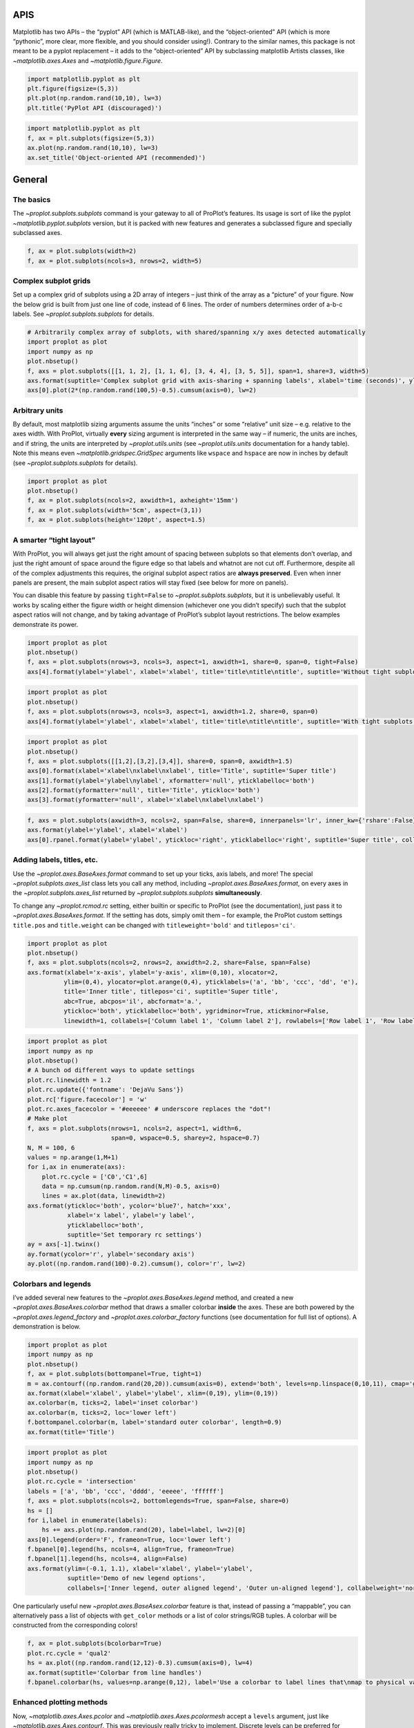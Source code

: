 
APIS
====

Matplotlib has two APIs – the “pyplot” API (which is MATLAB-like), and
the “object-oriented” API (which is more “pythonic”, more clear, more
flexible, and you should consider using!). Contrary to the similar
names, this package is not meant to be a pyplot replacement – it adds to
the “object-oriented” API by subclassing matplotlib Artists classes,
like `~matplotlib.axes.Axes` and `~matplotlib.figure.Figure`.

.. code:: ipython3

    import matplotlib.pyplot as plt
    plt.figure(figsize=(5,3))
    plt.plot(np.random.rand(10,10), lw=3)
    plt.title('PyPlot API (discouraged)')







.. image:: showcase/showcase_1_1.png
   :width: 450px
   :height: 270px


.. code:: ipython3

    import matplotlib.pyplot as plt
    f, ax = plt.subplots(figsize=(5,3))
    ax.plot(np.random.rand(10,10), lw=3)
    ax.set_title('Object-oriented API (recommended)')







.. image:: showcase/showcase_2_1.png
   :width: 450px
   :height: 270px


General
=======

The basics
----------

The `~proplot.subplots.subplots` command is your gateway to all of
ProPlot’s features. Its usage is sort of like the pyplot
`~matplotlib.pyplot.subplots` version, but it is packed with new
features and generates a subclassed figure and specially subclassed
axes.

.. code:: ipython3

    f, ax = plot.subplots(width=2)
    f, ax = plot.subplots(ncols=3, nrows=2, width=5)



.. image:: showcase/showcase_6_0.png
   :width: 180px
   :height: 174px



.. image:: showcase/showcase_6_1.png
   :width: 450px
   :height: 303px


Complex subplot grids
---------------------

Set up a complex grid of subplots using a 2D array of integers – just
think of the array as a “picture” of your figure. Now the below grid is
built from just one line of code, instead of 6 lines. The order of
numbers determines order of a-b-c labels. See
`~proplot.subplots.subplots` for details.

.. code:: ipython3

    # Arbitrarily complex array of subplots, with shared/spanning x/y axes detected automatically
    import proplot as plot
    import numpy as np
    plot.nbsetup()
    f, axs = plot.subplots([[1, 1, 2], [1, 1, 6], [3, 4, 4], [3, 5, 5]], span=1, share=3, width=5)
    axs.format(suptitle='Complex subplot grid with axis-sharing + spanning labels', xlabel='time (seconds)', ylabel='temperature (K)', abc=True)
    axs[0].plot(2*(np.random.rand(100,5)-0.5).cumsum(axis=0), lw=2)







.. image:: showcase/showcase_9_1.png
   :width: 450px
   :height: 543px


Arbitrary units
---------------

By default, most matplotlib sizing arguments assume the units “inches”
or some “relative” unit size – e.g. relative to the axes width. With
ProPlot, virtually **every** sizing argument is interpreted in the same way – if
numeric, the units are inches, and if string, the units are interpreted
by `~proplot.utils.units` (see `~proplot.utils.units` documentation
for a handy table). Note this means even
`~matplotlib.gridspec.GridSpec` arguments like ``wspace`` and
``hspace`` are now in inches by default (see
`~proplot.subplots.subplots` for details).

.. code:: ipython3

    import proplot as plot
    plot.nbsetup()
    f, ax = plot.subplots(ncols=2, axwidth=1, axheight='15mm')
    f, ax = plot.subplots(width='5cm', aspect=(3,1))
    f, ax = plot.subplots(height='120pt', aspect=1.5)



.. image:: showcase/showcase_11_0.png
   :width: 274px
   :height: 120px



.. image:: showcase/showcase_11_1.png
   :width: 177px
   :height: 85px



.. image:: showcase/showcase_11_2.png
   :width: 216px
   :height: 150px


A smarter “tight layout”
------------------------

With ProPlot, you will always get just the right amount of spacing
between subplots so that elements don’t overlap, and just the right
amount of space around the figure edge so that labels and whatnot are
not cut off. Furthermore, despite all of the complex adjustments this
requires, the original subplot aspect ratios are **always preserved**.
Even when inner panels are present, the main subplot aspect ratios will
stay fixed (see below for more on panels).

You can disable this feature by passing ``tight=False`` to
`~proplot.subplots.subplots`, but it is unbelievably useful. It works
by scaling either the figure width or height dimension (whichever one
you didn’t specify) such that the subplot aspect ratios will not change,
and by taking advantage of ProPlot’s subplot layout restrictions. The
below examples demonstrate its power.

.. code:: ipython3

    import proplot as plot
    plot.nbsetup()
    f, axs = plot.subplots(nrows=3, ncols=3, aspect=1, axwidth=1, share=0, span=0, tight=False)
    axs[4].format(ylabel='ylabel', xlabel='xlabel', title='title\ntitle\ntitle', suptitle='Without tight subplots')



.. image:: showcase/showcase_14_0.png
   :width: 382px
   :height: 373px


.. code:: ipython3

    import proplot as plot
    plot.nbsetup()
    f, axs = plot.subplots(nrows=3, ncols=3, aspect=1, axwidth=1.2, share=0, span=0)
    axs[4].format(ylabel='ylabel', xlabel='xlabel', title='title\ntitle\ntitle', suptitle='With tight subplots')



.. image:: showcase/showcase_15_0.png
   :width: 436px
   :height: 463px


.. code:: ipython3

    import proplot as plot
    plot.nbsetup()
    f, axs = plot.subplots([[1,2],[3,2],[3,4]], share=0, span=0, axwidth=1.5)
    axs[0].format(xlabel='xlabel\nxlabel\nxlabel', title='Title', suptitle='Super title')
    axs[1].format(ylabel='ylabel\nylabel', xformatter='null', yticklabelloc='both')
    axs[2].format(yformatter='null', title='Title', ytickloc='both')
    axs[3].format(yformatter='null', xlabel='xlabel\nxlabel\nxlabel')



.. image:: showcase/showcase_16_0.png
   :width: 364px
   :height: 557px


.. code:: ipython3

    f, axs = plot.subplots(axwidth=3, ncols=2, span=False, share=0, innerpanels='lr', inner_kw={'rshare':False}, innertight=False)
    axs.format(ylabel='ylabel', xlabel='xlabel')
    axs[0].rpanel.format(ylabel='ylabel', ytickloc='right', yticklabelloc='right', suptitle='Super title', collabels=['Column 1', 'Column 2'])



.. image:: showcase/showcase_17_0.png
   :width: 634px
   :height: 214px


Adding labels, titles, etc.
---------------------------

Use the `~proplot.axes.BaseAxes.format` command to set up your ticks,
axis labels, and more! The special `~proplot.subplots.axes_list` class
lets you call any method, including `~proplot.axes.BaseAxes.format`,
on every axes in the `~proplot.subplots.axes_list` returned by
`~proplot.subplots.subplots` **simultaneously**.

To change any `~proplot.rcmod.rc` setting, either builtin or specific
to ProPlot (see the documentation), just pass it to
`~proplot.axes.BaseAxes.format`. If the setting has dots, simply omit
them – for example, the ProPlot custom settings ``title.pos`` and
``title.weight`` can be changed with ``titleweight='bold'`` and
``titlepos='ci'``.

.. code:: ipython3

    import proplot as plot
    plot.nbsetup()
    f, axs = plot.subplots(ncols=2, nrows=2, axwidth=2.2, share=False, span=False)
    axs.format(xlabel='x-axis', ylabel='y-axis', xlim=(0,10), xlocator=2,
              ylim=(0,4), ylocator=plot.arange(0,4), yticklabels=('a', 'bb', 'ccc', 'dd', 'e'),
              title='Inner title', titlepos='ci', suptitle='Super title',
              abc=True, abcpos='il', abcformat='a.',
              ytickloc='both', yticklabelloc='both', ygridminor=True, xtickminor=False,
              linewidth=1, collabels=['Column label 1', 'Column label 2'], rowlabels=['Row label 1', 'Row label 2'])



.. image:: showcase/showcase_20_0.png
   :width: 490px
   :height: 397px


.. code:: ipython3

    import proplot as plot
    import numpy as np
    plot.nbsetup()
    # A bunch od different ways to update settings
    plot.rc.linewidth = 1.2
    plot.rc.update({'fontname': 'DejaVu Sans'})
    plot.rc['figure.facecolor'] = 'w'
    plot.rc.axes_facecolor = '#eeeeee' # underscore replaces the "dot"!
    # Make plot
    f, axs = plot.subplots(nrows=1, ncols=2, aspect=1, width=6,
                           span=0, wspace=0.5, sharey=2, hspace=0.7)
    N, M = 100, 6
    values = np.arange(1,M+1)
    for i,ax in enumerate(axs):
        plot.rc.cycle = ['C0','C1',6]
        data = np.cumsum(np.random.rand(N,M)-0.5, axis=0)
        lines = ax.plot(data, linewidth=2)
    axs.format(ytickloc='both', ycolor='blue7', hatch='xxx',
               xlabel='x label', ylabel='y label',
               yticklabelloc='both',
               suptitle='Set temporary rc settings')
    ay = axs[-1].twinx()
    ay.format(ycolor='r', ylabel='secondary axis')
    ay.plot((np.random.rand(100)-0.2).cumsum(), color='r', lw=2)







.. image:: showcase/showcase_21_1.png
   :width: 540px
   :height: 266px


Colorbars and legends
---------------------

I’ve added several new features to the `~proplot.axes.BaseAxes.legend`
method, and created a new `~proplot.axes.BaseAxes.colorbar` method
that draws a smaller colorbar **inside** the axes. These are both
powered by the `~proplot.axes.legend_factory` and
`~proplot.axes.colorbar_factory` functions (see documentation for full
list of options). A demonstration is below.

.. code:: ipython3

    import proplot as plot
    import numpy as np
    plot.nbsetup()
    f, ax = plot.subplots(bottompanel=True, tight=1)
    m = ax.contourf((np.random.rand(20,20)).cumsum(axis=0), extend='both', levels=np.linspace(0,10,11), cmap='glacial')
    ax.format(xlabel='xlabel', ylabel='ylabel', xlim=(0,19), ylim=(0,19))
    ax.colorbar(m, ticks=2, label='inset colorbar')
    ax.colorbar(m, ticks=2, loc='lower left')
    f.bottompanel.colorbar(m, label='standard outer colorbar', length=0.9)
    ax.format(title='Title')



.. image:: showcase/showcase_24_0.png
   :width: 256px
   :height: 317px


.. code:: ipython3

    import proplot as plot
    import numpy as np
    plot.nbsetup()
    plot.rc.cycle = 'intersection'
    labels = ['a', 'bb', 'ccc', 'dddd', 'eeeee', 'ffffff']
    f, axs = plot.subplots(ncols=2, bottomlegends=True, span=False, share=0)
    hs = []
    for i,label in enumerate(labels):
        hs += axs.plot(np.random.rand(20), label=label, lw=2)[0]
    axs[0].legend(order='F', frameon=True, loc='lower left')
    f.bpanel[0].legend(hs, ncols=4, align=True, frameon=True)
    f.bpanel[1].legend(hs, ncols=4, align=False)
    axs.format(ylim=(-0.1, 1.1), xlabel='xlabel', ylabel='ylabel',
               suptitle='Demo of new legend options',
               collabels=['Inner legend, outer aligned legend', 'Outer un-aligned legend'], collabelweight='normal')



.. image:: showcase/showcase_25_0.png
   :width: 454px
   :height: 294px


One particularly useful new `~proplot.axes.BaseAsex.colorbar` feature
is that, instead of passing a “mappable”, you can alternatively pass a
list of objects with ``get_color`` methods or a list of color
strings/RGB tuples. A colorbar will be constructed from the
corresponding colors!

.. code:: ipython3

    f, ax = plot.subplots(bcolorbar=True)
    plot.rc.cycle = 'qual2'
    hs = ax.plot((np.random.rand(12,12)-0.3).cumsum(axis=0), lw=4)
    ax.format(suptitle='Colorbar from line handles')
    f.bpanel.colorbar(hs, values=np.arange(0,12), label='Use a colorbar to label lines that\nmap to physical values!')







.. image:: showcase/showcase_27_1.png
   :width: 256px
   :height: 327px


Enhanced plotting methods
-------------------------

Now, `~matplotlib.axes.Axes.pcolor` and
`~matplotlib.axes.Axes.pcolormesh` accept a ``levels`` argument, just
like `~matplotlib.axes.Axes.contourf`. This was previously really
tricky to implement. Discrete levels can be preferred for scientific
visualization, because it is easier to map colors to particular numbers
with your eye.

.. code:: ipython3

    f, axs = plot.subplots(ncols=2, innercolorbars='b')
    data = 20*(np.random.rand(20,20) - 0.5).cumsum(axis=0).cumsum(axis=1)
    N, step = 100, 20
    ax = axs[0]
    m = ax.pcolormesh(data, levels=np.arange(-N,N,0.2), cmap='temperature', extend='both')
    ax.format(title='Pcolor without discernible levels', suptitle='Pcolor demo')
    ax.bpanel.colorbar(m, locator=step)
    ax = axs[1]
    m = ax.pcolormesh(data, levels=plot.arange(-N,N,step), cmap='temperature', extend='both')
    ax.format(title='Pcolor plot with levels')
    ax.bpanel.colorbar(m, locator=step)







.. image:: showcase/showcase_30_1.png
   :width: 454px
   :height: 293px


I’ve also added a ``cmap`` option to the `~matplotlib.axes.Axes.plot`
command – this lets you draw line collections that map individual
segments of the line to individual colors. This can be useful for
drawing “parametric” plots, where you want to indicate the time or some
other coordinate at each point on the line. See
`~proplot.axes.BaseAxes.cmapline` for details.

.. code:: ipython3

    import proplot as plot
    import numpy as np
    plot.nbsetup()
    f, axs = plot.subplots(bottompanel=True, axwidth=4, aspect=(2,1))
    m = axs.plot((np.random.rand(50)-0.5).cumsum(), np.random.rand(50), cmap='sunset', values=np.arange(50), lw=7, extend='both')
    axs.format(xlabel='xlabel', ylabel='ylabel', suptitle='Line with smooth color gradations')
    f.bottompanel.colorbar(m, label='parametric coordinate', locator=5)







.. image:: showcase/showcase_32_1.png
   :width: 436px
   :height: 313px


.. code:: ipython3

    import proplot as plot
    import numpy as np
    plot.nbsetup()
    # Make a pretty spiral
    N = 12
    values = np.arange(1, N+1)
    radii = np.linspace(1,0.2,N)
    angles = np.linspace(0,4*np.pi,N)
    # Figure
    f, axs = plot.subplots(innercolorbars='b', ncols=2, axwidth=2, bwidth=0.8, span=False)
    axs = axs[::-1]
    cmaps = [('navy', 'dark orange'), 'thermal']
    multipliers = [1.2, 1.4]
    for i,(ax,cmap) in enumerate(zip(axs,cmaps)):
        x = radii*np.cos(multipliers[i]*angles)
        y = radii*np.sin(multipliers[i]*angles)
        m = ax.plot(x, y, cmap=cmap, values=values+i*12,
                    linewidth=15, interp=1-i, cmap_kw={'left':i*0.05})
        ax.format(xlim=(-1,1), ylim=(-1,1), suptitle='Lines with smooth color gradations',
                  xlabel='cosine angle', ylabel='sine angle', title=f'Dataset #{i+1}')
        ax.bpanel.colorbar(m, locator=None, label=f'parametric coordinate')



.. image:: showcase/showcase_33_0.png
   :width: 454px
   :height: 309px


Inner panels, colorbars
-----------------------

It is common to need “panels” that represent averages across some axis
of the main subplot, or some secondary 1-dimensional dataset. This is
hard to do with matplotlib, but easy with ProPlot! You can specify
arbitrary combinations of inner panels for specific axes, and ProPlot
will always keep the subplots aligned. See
`~proplot.subplots.subplots` and
`~proplot.figure.Figure.panel_factory` for details.

.. code:: ipython3

    # Arbitrarily complex combinations are possible, and inner spaces still determined automatically
    f, axs = plot.subplots(axwidth=2, nrows=2, ncols=2,
                           inner={1:'t', 2:'l', 3:'b', 4:'r'}, inner_kw={'flush':False}, innerpad=0.001,
                           tight=1, innertight=1, share=0, span=0, wratios=[1,2])
    axs.format(title='Title', suptitle='This is a super title', collabels=['Column 1','Column 2'],
               titlepos='ci', xlabel='xlabel', ylabel='ylabel', abc=True, top=False)
    axs.format(ylocator=plot.arange(0.2,0.8,0.2), xlocator=plot.arange(0.2,0.8,0.2))



.. image:: showcase/showcase_36_0.png
   :width: 454px
   :height: 452px


If you want “colorbar” panels, the simplest option is to use the
``innercolorbars`` keyword instead of ``innerpanels``. This makes the
width of the panels more appropriate for filling with a colorbar. You
can modify these default spacings with a custom ``.proplotrc`` file (see
the `~proplot.rcmod` documentation).

If you want panels “flush” against the subplot, simply use the ``flush``
keyword args. If you want to disable “axis sharing” with the parent
subplot (i.e. you want to draw tick labels on the panel, and do not want
to inherit axis limits from the main subplot), use any of the ``share``
keyword args. Again, see `~proplot.subplots.subplots` and
`~proplot.figure.Figure.panel_factory` for details.

.. code:: ipython3

    import proplot as plot
    import numpy as np
    plot.nbsetup()
    f, axs = plot.subplots(axwidth=2, nrows=2, ncols=2, share=0, span=False, innerpad=0.1, innertight=True,
                           innerpanels='r', innercolorbars='b', inner_kw={'rshare':False, 'rflush':True})
    axs.format(xlabel='xlabel', ylabel='ylabel', suptitle='This is a super title')
    for i,ax in enumerate(axs):
        ax.format(title=f'Dataset {i+1}')
    data = (np.random.rand(20,20)-0.1).cumsum(axis=1)
    m = axs.contourf(data, cmap='glacial')[0]
    axs.rpanel.plot(data.mean(axis=1), np.arange(20), color='k')
    axs.rpanel.format(title='Mean')
    axs.bpanel.colorbar(m, label='cbar')







.. image:: showcase/showcase_38_1.png
   :width: 454px
   :height: 487px


Outer panels, colorbars
-----------------------

It is also common to need “global” colorbars or legends, meant to
reference multiple subplots at once. This is easy to do with ProPlot
too!

The “global” colorbars can extend across every row and column of the
subplot array, or across arbitrary contiguous rows and columns. The
associated axes instances are found on the `~proplot.figure.Figure`
instance under the names ``bottompanel``, ``leftpanel``, and
``rightpanel`` (you can also use the shorthand ``bpanel``, ``lpanel``,
and ``rpanel``). See `~proplot.subplots.subplots` for details.

.. code:: ipython3

    f, axs = plot.subplots(ncols=3, nrows=3, axwidth=1, bottompanels=[1,2,2], rightpanel=True)
    m = axs.pcolormesh(np.random.rand(20,20), cmap='grays', levels=np.linspace(0,1,11), extend='both')[0]
    axs.format(suptitle='Super title', abc=True, abcpos='ol', abcformat='a.', xlabel='xlabel', ylabel='ylabel')
    f.bpanel[0].colorbar(m, label='label', ticks=0.5)
    f.bpanel[1].colorbar(m, label='label', ticks=0.2)
    f.rpanel.colorbar(m, label='label', ticks=0.1, length=0.7)







.. image:: showcase/showcase_41_1.png
   :width: 460px
   :height: 496px


.. code:: ipython3

    import proplot as plot
    import numpy as np
    plot.nbsetup()
    f, axs = plot.subplots(ncols=4, axwidth=1.5, bottomcolorbars=[1,1,2,2], rightpanel=True, share=0, span=0, wspace=0.3)
    data = (np.random.rand(50,50)-0.1).cumsum(axis=0)
    m = axs[:2].contourf(data, cmap='grays', extend='both')
    cycle = plot.Cycle('grays', 5)
    hs = []
    for abc,color in zip('ABCDEF',cycle):
        hs += axs[2:].plot(np.random.rand(10), lw=3, color=color, label=f'line {abc}')[0]
    f.bottompanel[0].colorbar(m, length=0.8, label='label')
    f.bottompanel[1].legend(hs, ncols=5, align=True)
    f.rightpanel.legend(hs, ncols=1)
    axs.format(suptitle='Global colorbar and global legend', abc=True, abcpos='ol', abcformat='A',
              collabels=['2D dataset #1', '2D dataset #2', 'Line set #1', 'Line set #2'], collabelweight='normal')



.. image:: showcase/showcase_42_0.png
   :width: 775px
   :height: 261px


Helvetica as the default font
-----------------------------

Helvetica is the MATLAB default, but matplotlib does not come packaged
with it and defaults to a font called “DejaVu Sans”. ProPlot adds back
Helvetica and makes it the default.

In my opinion, Helvetica is much more professional-looking than the
DejaVu Sans. You can change the default font by modifying your
``.proplotrc`` (see the `~proplot.rcmod` documentation).

.. code:: ipython3

    import proplot as plot
    plot.nbsetup()
    plot.rc['small'] = plot.rc['large'] = 10
    plot.rc['fontname'] = 'Helvetica'
    f, axs = plot.subplots(ncols=4, nrows=3, share=False, span=False,
                           axwidth=2.0, aspect=0.85, wspace=0.5, hspace=0.5)
    # options = ['ultralight', 'light', 'normal', 'regular', 'book', 'medium', 'roman',
    #            'semibold', 'demibold', 'demi', 'bold', 'heavy', 'extra bold', 'black',
    #            'italic', 'oblique'] # remove redundancies below
    options = ['ultralight', 'light', 'normal', 'medium', 'demi', 'bold', 'extra bold', 'black']
    fonts = ['Helvetica', 'Helvetica Neue', 'DejaVu Sans', 'Bitstream Vera Sans', 'Verdana', 'Tahoma',
             'Arial', 'Geneva', 'Times New Roman', 'Palatino', 'Inconsolata', 'Myriad Pro'] #Comic Sans MS', 'Myriad Pro']
    for ax,font in zip(axs,fonts):
        plot.rc['fontname'] = font
        math  = r'$\alpha\beta + \gamma\delta \times \epsilon\zeta \cdot \eta\theta$'
        math += ('\n' + r'$\Sigma\kappa\lambda\mu\pi\rho\sigma\tau\psi\phi\omega$')
        ax.text(0.5, 0, math + '\n' + 'The quick brown fox\njumps over the lazy dog.\n0123456789\n!@#$%^&*()[]{};:,./?',
                weight='normal', ha='center', va='bottom')
        ax.format(xlabel='xlabel', ylabel='ylabel', suptitle='Table of font names')
        for i,option in enumerate(options):
            if option in ('italic', 'oblique'):
                kw = {'style':option, 'weight':'normal'} # otherwise defaults to *lightest* one!
            elif option in ('small-caps',):
                kw = {'variant':option}
            else:
                kw = {'weight':option}
            kw.update({'stretch':'normal'})
            ax.text(0.03, 0.97 - (i*1.2*(plot.rc['small']/72)/ax.height), f'{option}', ha='left', va='top', **kw)
            ax.text(0.97, 0.97 - (i*1.2*(plot.rc['small']/72)/ax.height), f'{font[:14].strip()}',   ha='right', va='top', **kw)



.. image:: showcase/showcase_45_0.png
   :width: 931px
   :height: 779px


Cartesian axes
==============

Limiting redundancy
-------------------

Matplotlib has an “axis sharing” feature – but all this can do is hold
the axis limits the same. ProPlot introduces **4 axis-sharing
“levels”**, as demonstrated below. It also introduces a new
**axis-spanning label** feature, as seen below. See
`~proplot.subplots.subplots` for details.

.. code:: ipython3

    import proplot as plot
    import numpy as np
    plot.nbsetup()
    N = 50
    M = 40
    colors = plot.colors('grays_r', M, x=(0.1, 0.8))
    for share in (0,1,2,3):
        f, axs = plot.subplots(ncols=4, aspect=1, wspace=0.5, axwidth=1.2, sharey=share, spanx=share//2)
        gen = lambda scale: scale*(np.random.rand(N,M)-0.5).cumsum(axis=0)[N//2:,:]
        for ax,scale,color in zip(axs,(1,3,7,0.2),('gray9','gray7','gray5','gray3')):
            array = gen(scale)
            for l in range(array.shape[1]):
                ax.plot(array[:,l], color=colors[l])
            ax.format(suptitle=f'Axis-sharing level: {share}, spanning labels {["off","on"][share//2]}', ylabel='y-label', xlabel='x-axis label')



.. image:: showcase/showcase_49_0.png
   :width: 643px
   :height: 166px



.. image:: showcase/showcase_49_1.png
   :width: 643px
   :height: 176px



.. image:: showcase/showcase_49_2.png
   :width: 643px
   :height: 175px



.. image:: showcase/showcase_49_3.png
   :width: 643px
   :height: 190px


.. code:: ipython3

    import proplot as plot
    import numpy as np
    plot.nbsetup()
    plot.rc.cycle = 'Set4'
    titles = ['With redundant labels', 'Without redundant labels']
    for mode in (0,1):
        f, axs = plot.subplots(nrows=4, ncols=4, share=3*mode, span=1*mode, axwidth=1)
        for ax in axs:
            ax.plot((np.random.rand(100,20)-0.4).cumsum(axis=0))
        axs.format(xlabel='x-label', ylabel='y-label', suptitle=titles[mode], abc=mode, abcpos='il')



.. image:: showcase/showcase_50_0.png
   :width: 490px
   :height: 491px



.. image:: showcase/showcase_50_1.png
   :width: 490px
   :height: 498px


Alternate unit axes
-------------------

The new `~proplot.axes.XYAxes.dualx` and
`~proplot.axes.XYAxes.dualy` functions let you easily produce
duplicate *x* and *y* axes meant to represent *alternate units* in the
same coordinate range.

.. code:: ipython3

    import proplot as plot
    plot.nbsetup()
    f, axs = plot.subplots(ncols=2, share=0, span=0, aspect=3)
    # These first 2 are for general users
    ax = axs[0]
    ax.format(yformatter='null', xlabel='wavenumber', xlocator=plot.arange(0.1,0.9,0.2), xlim=(0.1,1),
              suptitle='Dual axes feature')
    ax.dualx(xscale='inverse', xlabel='wavelength')
    ax = axs[1]
    ax.format(yformatter='null', xlabel='temperature (K)', title='', xlim=(200,300))
    ax.dualx(offset=-273.15, xscale='linear', xlabel='temperature (\N{DEGREE SIGN}C)')
    # These next 2 are for atmospheric scientists; note the assumed scale height is 7km
    f, axs = plot.subplots(ncols=2, share=0, span=0, aspect=0.5, axwidth=1.8)
    ax = axs[0]
    ax.format(xformatter='null', ylabel='pressure (hPa)', ylim=(1000,10))
    ax.dualy(yscale='height', ylabel='height (km)')
    ax = axs[1] # span
    ax.format(xformatter='null', ylabel='height (km)', ylim=(0,20), suptitle='Dual axes feature')
    ax.dualy(yscale='pressure', ylabel='pressure (hPa)')



.. image:: showcase/showcase_53_0.png
   :width: 454px
   :height: 158px



.. image:: showcase/showcase_53_1.png
   :width: 418px
   :height: 267px


Axis tick locations
-------------------

Specifying tick locations is much easier and much less verbose with
ProPlot. Pass a number to tick every ``N`` data values, look up a
builtin matplotlib `~matplotlib.ticker` or `~matplotlib.dates`
locator with a string key name, or pass a list of numbers to tick
specific locations. I recommend using ProPlot’s `~proplot.arange`
function to generate lists of ticks – it’s like numpy’s
`~numpy.arange`, but is **endpoint-inclusive**, which more often than
not is what you’ll want in this context.

See `~proplot.axes.XYAxes.smart_update` and
`~proplot.axistools.Locator` for details.

.. code:: ipython3

    import proplot as plot
    import numpy as np
    plot.nbsetup()
    f, axs = plot.subplots(nrows=7, axwidth=7, aspect=(8,1), share=0, span=0, hspace=0.3)
    axs[0].format(xlim=(0,200), xlocator=30)
    axs[1].format(xlim=(0,10), xlocator=[0, 1.5, 8.5, 10], xminorlocator=0.5)
    axs[2].plot(np.arange(10)-5, np.random.rand(10), alpha=0) # index locators require something plotted in the axes, will only label up bounds of data range
    axs[2].format(xlim=(0,6), xlocator='index',
                  xformatter=[r'$\alpha$', r'$\beta$', r'$\gamma$', r'$\delta$', r'$\epsilon$', r'$\zeta$', r'$\eta$']) # could also use ('index', [...]), but not sure why Indexformatter exists when we can just use FixedFormatter
    axs[3].format(xlim=(np.datetime64('2000-01-01'), np.datetime64('2001-01-02'))) # default date locator enabled if you plot datetime data or set datetime limits
    axs[4].format(xlim=(np.datetime64('2000-01-01'), np.datetime64('2001-01-01')),
                  xlocator='month', xminorlocator='weekday', xformatter='%B') # minor ticks every Monday, major every month
    axs[5].format(xlim=(np.datetime64('2000-01-01'), np.datetime64('2008-01-01')),
                  xlocator='year', xminorlocator='month', xformatter='%b %Y') # minor ticks every month
    axs[6].format(xlim=(np.datetime64('2000-01-01T00:00:00'), np.datetime64('2000-01-01T12:00:00')),
                  xlocator=('hour',range(0,24,2)), xminorlocator=('minute', range(0,60,10)), xformatter='T%H:%M:%S') # minor ticks every 10 minutes, major every 2
    axs.format(ylocator='null', suptitle='Declaring axis locators with ProPlot')



.. image:: showcase/showcase_56_0.png
   :width: 706px
   :height: 819px


Axis tick format
----------------

ProPlot also lets you easily change the axis formatter with
`~proplot.axes.BaseAxes.format` (keywords ``xformatter`` and
``yformatter``, or their aliases ``xticklabels`` and ``yticklabels``).
The builtin matplotlib formatters can be referenced by string name, and
several new formatters have been introduced – for example, you can now
easily label your axes as fractions or as geographic coordinates. You
can also just pass a list of strings or a ``%``-style format directive.

See `~proplot.axes.XYAxes.smart_update` and
`~proplot.axes.XYAxes.Formatter` for details.

.. code:: ipython3

    import proplot as plot
    import numpy as np
    plot.nbsetup()
    f, axs = plot.subplots(nrows=6, axwidth=5, aspect=(8,1), share=0, span=0, hspace=0.3)
    axs[0].format(xlim=(0,4*np.pi), xlocator=plot.arange(0, 4, 0.25)*np.pi, xformatter='pi')
    axs[1].format(xlim=(0,2*np.e), xlocator=plot.arange(0, 2, 0.5)*np.e, xticklabels='e')
    axs[2].format(xlim=(-90,90), xlocator=plot.arange(-90, 90, 30), xformatter='deglat')
    axs[3].format(xlim=(-1.01,1), xlocator=0.5, xticklabels=['a', 'b', 'c', 'd', 'e'])
    axs[4].format(xlim=(0, 0.001), xlocator=0.0001, xformatter='%.E')
    axs[5].format(xlim=(0,100), xtickminor=False, xlocator=20, xformatter='{x:.1f}')
    axs.format(ylocator='null', suptitle='Declaring axis formatters with ProPlot')



.. image:: showcase/showcase_59_0.png
   :width: 526px
   :height: 582px


ProPlot changes the default axis formatter (i.e. the class used to
convert float numbers to tick label strings). The new formatter trims
trailing zeros by default, and can be used to filter tick labels within
some data range, as demonstrated below. See
`~proplot.axistools.ScalarFormatter` for details.

.. code:: ipython3

    import proplot as plot
    plot.nbsetup()
    locator = [0, 0.25, 0.5, 0.75, 1]
    f, axs = plot.subplots(ncols=2, axwidth=2, share=0)
    axs[1].format(xlocator=locator, ylocator=locator, xtickrange=[0,0.5], yticklabelloc='both', title='ProPlot formatter', titleweight='bold')
    axs[0].format(xlocator=locator, ylocator=locator, yticklabelloc='both', xformatter='scalar', yformatter='scalar', title='Matplotlib formatter', titleweight='bold')



.. image:: showcase/showcase_61_0.png
   :width: 454px
   :height: 205px


New axis scales
---------------

ProPlot adds several handy axis “scales” that can make axis coordinates
non-linear, like the builtin ``'log'`` scale. The axis scale can be
changed with `~proplot.axes.BaseAxes.format`.

The ``'sine'`` scale scales the axis as the sine of the latitude – this
is useful for getting an area-weighted latitude coordinate. The
``'mercator'`` scale scales the axis as with latitude in the Mercator
projection. The ``'inverse'`` scale is perfect for labeling spectral
coordinates – for example, wavenumber on one axis, wavelength on the
opposite axis. The ``'inverse'`` scale is perfect for labeling spectral
coordinates – for example, wavenumber on one axis, wavelength on the
opposite axis.

See `~proplot.axes.XYAxes.smart_update` and
`~proplot.axistools.Scale` for details.

.. code:: ipython3

    import proplot as plot
    import numpy as np
    plot.nbsetup()
    plot.rc.update(color='gray7', hatch='xxxx')
    f, axs = plot.subplots(ncols=2, width=6, share=0, span=0, wspace=0.7, left=0.6)
    n = 30
    x = np.linspace(-180,180,n)
    y = np.linspace(-85,85,n) # note sine just truncated values not in [-90,90], but Mercator transformation can reflect them
    y2 = np.linspace(-85,85,n) # for pcolor
    for i,(ax,scale,color) in enumerate(zip(axs,['mercator','sine'],['sky','coral'])):
        ax = axs[i-1]
        ax.plot(x, y, '-', color=color, lw=4)
        data = np.random.rand(len(x), len(y2))
        ax.pcolormesh(x, y2, data, cmap='grays', cmap_kw={'right': 0.8}) # use 'right' to trim the colormap from 0-1 color range to 0-0.8 color range
        ax.format(xlabel='longitude', ylabel='latitude', title=scale.title() + '-latitude y-axis', yscale=scale,
                  ytickloc='left', suptitle='Projection coordinate y-axes',
                  xformatter='deglon', yformatter='deglat', grid=False,
                  xscale='linear', xlim=None, ylim=(-85,85))



.. image:: showcase/showcase_64_0.png
   :width: 540px
   :height: 282px


.. code:: ipython3

    # Plot the response function for an imaginary 5-day lowpass filter
    import proplot as plot
    import numpy as np
    plot.nbsetup()
    plot.rc['axes.ymargin'] = 0
    cutoff = 0.3
    x = np.linspace(0.01,0.5,1000) # in wavenumber days
    response = (np.tanh(-((x - cutoff)/0.03)) + 1)/2 # imgarinary response function
    f, ax = plot.subplots(aspect=(3,1), width=6)#, tight=False, top=2)
    ax.fill_between(x, 0, response, hatch='xxx', facecolor='none', edgecolor='gray8', lw=1, clip_on=True)
    ax.axvline(cutoff, lw=2, ls='-', color='red')
    ax.fill_between([0.27, 0.33], 0, 1, color='red', alpha=0.3)
    ax.format(xlabel='wavenumber (days$^{-1}$)', ylabel='response', grid=False)
    axy = ax.twiny()
    axy.format(xlim=(1/max(x), 1/min(x)), xlocator=np.array([20, 10, 5, 2, 1, 0.5, 0.2, 0.1, 0.05]),
              xscale='inverse', xlabel='period (days)',
              title='Imgaginary response function', titlepos='oc',
              suptitle='Wavenumber on the bottom, wavelength on top', 
              )



.. image:: showcase/showcase_65_0.png
   :width: 540px
   :height: 272px


.. code:: ipython3

    import proplot as plot
    import numpy as np
    plot.nbsetup()
    # plot.rc.fontname = 'Verdana'
    f, axs = plot.subplots(width=6, nrows=4, aspect=(5,1),
                         hspace=0.5,
                         sharey=False, sharex=False)
    # Compression
    ax = axs[0]
    x = np.linspace(0,4*np.pi,1000)
    xticks = plot.arange(0,12,1.0)
    y = np.sin(x)
    y2 = np.cos(x)
    scales = [(3, np.pi), (0.3, 3*np.pi), (np.inf, np.pi, 2*np.pi), (5, np.pi, 2*np.pi)]
    titles = ('Zoom out of left', 'Zoom into left', 'Discrete cutoff', 'Fast jump')
    locators = [np.pi/3, np.pi/3, *([x*np.pi for x in plot.arange(0, 4, 0.25) if not (1 < x <= 2)] for i in range(2))]
    for ax,scale,title,locator in zip(axs,scales,titles,locators):
        ax.plot(x, y, lw=3, color='gray5')
        ax.plot(x, y2, lw=3, color='gray7')
        ax.format(xscale=('cutoff', *scale), title=title,
                  xlim=(0,4*np.pi), ylabel='Wave amplitude', # note since 'spanning labels' turned on by default, only one label is drawn
                  xformatter='pi', xlocator=locator,
                  xtickminor=False, xgrid=True, ygrid=False, suptitle='Cutoff scale showcase')



.. image:: showcase/showcase_66_0.png
   :width: 540px
   :height: 580px


Map projection axes
===================

ProPlot isn’t just great for Cartesian-axis plotting. It also includes
seamless integration with the `~cartopy` and `~basemap` packages.
See `~proplot.subplots.supblots` and
`~proplot.axes.MapAxes.fancy_update` for details. Note these features
are **optional** – if you don’t want to use them, you don’t need to have
`~cartopy` or `~basemap` installed.

Formatting map axes is just like formatting Cartesian axes: just pass
arguments like ``lonlim``, and ``lonlocator`` to
`~proplot.axes.BaseAxes.format`, as before.

Plotting geophysical data is also much easier. For basemap axes, you can
plot geophysical data by calling axes methods (e.g.
`~matplotlib.axes.Axes.contourf`, `~matplotlib.axes.Axes.plot`) as
usual – there is no need to directly reference the
`~mpl_toolkits.basemap.Basemap` instance! For cartopy axes, you no
longer need to pass ``transform=crs.PlateCarree()`` to the plotting
command, as I found myself doing 99% of the time – this is the new
default. Declaring projections with cartopy is also much easier: now,
just like basemap, you can specify a native
`PROJ.4 <https://proj4.org/operations/projections/index.html>`__
projection name like ``'robin'`` or ``'merc'``, instead of referencing
the cumbersome `~cartopy.crs.Projection` classes directly.

Cartopy vs. basemap
-------------------

Why cartopy? Generally **cleaner integration** with matplotlib API; it’s
the way of the future. Why basemap? It still has some **useful
features**.

While complex plotting algorithms like
`~matplotlib.axes.Axes.tricontourf` only work with cartopy, gridline
labels are only possible on equirectangular and Mercator projections.
Also, unfortunately, matplotlib’s
`~matplotlib.figure.Figure.tight_layout` method detects basemap
labels, but **does not detect cartopy labels** – so ProPlot has to
disable its own “tight layout” feature. I am currently looking for a
work-around.

.. code:: ipython3

    import proplot as plot
    import numpy as np
    plot.nbsetup()
    # First make figure
    f, axs = plot.subplots(ncols=2, nrows=2, width=7, hspace=0.2, wspace=0.3, top=0.5,
                           bottomcolorbars=True, bwidth=0.2, bottom=0.2,
                           proj='hammer', proj_kw={'lon_0':0},
                           # basemap=False,
                           basemap={(1,3):False, (2,4):True},
                           )
    offset = 20
    x = plot.arange(-180+offset,180+offset-1,60)
    y = plot.arange(-60,60+1,30)
    data = np.random.rand(len(y), len(x))
    for ax,p,pcolor,basemap in zip(axs,range(4),[1,1,0,0],[0,1,0,1]):
        m = None
        cmap = ['sunset', 'sunrise'][basemap]
        levels = [0, .3, .5, .7, .9, 1]
        levels = np.linspace(0,1,11)
        if pcolor:
            m = ax.pcolor(x, y, data, levels=levels, cmap=cmap, extend='neither', globe=True)
            ax.scatter(np.random.rand(5,5)*180, 180*np.random.rand(5,5), color='charcoal')
        if not pcolor:
            m = ax.contourf(x, y, data, levels=levels, cmap=cmap, extend='neither', globe=True)
            ax.scatter(np.random.rand(5,5)*180, 180*np.random.rand(5,5), color='charcoal')
        ax.format(suptitle='Hammer projection in different mapping frameworks', collabels=['Cartopy', 'Basemap'], labels=True)
        if p<2:
            c = f.bottompanel[p].colorbar(m, clabel='values', ctickminor=False)



.. image:: showcase/showcase_71_1.png
   :width: 630px
   :height: 434px


.. code:: ipython3

    # Tricontour is only possible with cartopy! But also note, cartopy only
    # supports lat lon labels for Mercator and equirectangular projections.
    import proplot as plot
    plot.nbsetup()
    import numpy as np
    f, axs = plot.subplots(ncols=1, width=4, proj='merc', wspace=0.5, basemap=False,
                           proj_kw={'lon_0':0}, top=0.4, left=0.4, right=0.2, bottom=0.2)
    axs.set_adjustable('box')
    ax = axs[0]
    np.random.seed(3498)
    x, y = np.random.uniform(size=(100, 2)).T
    z = np.exp(-x**2 - y**2)
    x = (x-0.5)*360
    y = (y-0.5)*180
    levels = np.linspace(0, 1, 100)
    cnt = ax.tripcolor(x, y, z, levels=levels, cmap='Turquoise')
    ax.format(suptitle='Tricontour plot', title='Only possible with cartopy', xlabels='b', ylabels='l', xlocator=60, ylocator=20, latmax=90)



.. image:: showcase/showcase_72_0.png
   :width: 360px
   :height: 315px


Geographic features
-------------------

Easily add and format geographic features like coastlines, land, country
borders, and state borders. To modify the projections, you can also pass
keyword args to the `~basemap.Basemap` and `~cartopy.crs.Projection`
initializers with the ``proj_kw`` keyword arg. Note that native
`PROJ.4 <https://proj4.org/operations/projections/index.html>`__ keyword
options are now accepted along with their more verbose cartopy aliases –
for example, you can use ``lon_0`` instead of ``central_longitude``.

Again, see `~proplot.subplots.supblots` and
`~proplot.axes.MapAxes.fancy_update` for details.

.. code:: ipython3

    import proplot as plot
    import numpy as np
    plot.nbsetup()
    f, axs = plot.subplots(ncols=2, nrows=2,
                           proj={(1,2):'ortho', (3,4):'npstere'},
                           basemap={(1,3):False, (2,4):True},
                           proj_kw={(1,2):{'lon_0':-60, 'lat_0':0}, (3,4):{'lon_0':-60, 'boundinglat':40}})
    axs.format(collabels=['Cartopy', 'Basemap'])
    axs[0::2].format(reso='med', land=True, coast=True, landcolor='desert sand', facecolor='pacific blue', titleweight='bold', linewidth=2, labels=False)
    axs[1::2].format(land=True, coast=True, landcolor='desert sand', facecolor='pacific blue', titleweight='bold', linewidth=2, labels=False)



.. image:: showcase/showcase_75_0.png
   :width: 454px
   :height: 472px


.. code:: ipython3

    import proplot as plot
    import numpy as np
    plot.nbsetup()
    N = 40
    f, axs = plot.subplots(axwidth=4, ncols=2, proj='robin', basemap={1:False, 2:True})
    axs.pcolormesh(np.linspace(-180,180,N+1), np.linspace(-90,90,N+1), np.random.rand(N,N), globe=True,
               cmap='grays', cmap_kw={'x':(0.3,0.9)}) # the 'x' argument truncates the colormap to within those bounds
    axs.format(collabels=['Cartopy', 'Basemap'], land=True, landcolor='jade',
               suptitle='Ocean data, with continents on top',
               borderscolor='w', coastcolor='w', innerborderscolor='w', # these are rc settings, without dots
               geogridlinewidth=1.5, geogridcolor='red', geogridalpha=0.8, # these are rc settings, without dots
               coast=True, innerborders=True, borders=True, labels=False) # these are "global" rc settings (setting names that dont' have dots)



.. image:: showcase/showcase_76_0.png
   :width: 814px
   :height: 245px


Tables of projections
---------------------

Next we produce tables of available cartopy and basemap projections. For
a nice table of full projection names, links to the
`PROJ.4 <https://proj4.org/operations/projections/index.html>`__
documentation, and their short-name keywords, see the `~proplot.projs`
documentation.

Many of the
`PROJ.4 <https://proj4.org/operations/projections/index.html>`__
projections are already included with cartopy, but ProPlot adds the
Aitoff, Hammer, Winkel Tripel, and Kavrisky VII projections by
subclassing their `~cartopy.crs.Projection` class (these may be
directly added to the cartopy package at some point). The available
cartopy projections are plotted below.

.. code:: ipython3

    import proplot as plot
    import numpy as np
    plot.nbsetup()
    projs = ['cyl', 'merc', 'mill', 'lcyl', 'tmerc',
             'robin', 'hammer', 'moll', 'kav7', 'aitoff', 'wintri', 'sinu',
             'geos', 'ortho', 'nsper', 'aea', 'eqdc', 'lcc', 'gnom', 'npstere', 'igh',
             'eck1', 'eck2', 'eck3', 'eck4', 'eck5', 'eck6']
    f, axs = plot.subplots(ncols=3, nrows=9, left=0.1, bottom=0.1, right=0.1, top=0.5, proj=projs)
    axs.format(land=True, reso='lo', labels=False, suptitle='Table of cartopy projections')
    for proj,ax in zip(projs,axs):
        ax.format(title=proj, title_kw={'weight':'bold'}, labels=False)




.. image:: showcase/showcase_79_1.png
   :width: 594px
   :height: 1007px


Basemap tends to prefer “rectangles” over their projections. The
available basemap projections are plotted below. Note that with the
default API, projection keyword args need to be specified explicitly or
an error is thrown – e.g. if you fail to specify ``lon_0`` or ``lat_0``.
To get around this, ProPlot supplies basemap with some default keyword
args if you don’t specify them.

.. code:: ipython3

    import proplot as plot
    import numpy as np
    plot.nbsetup()
    projs = ['cyl', 'merc', 'mill', 'cea', 'gall', 'sinu',
             'eck4', 'robin', 'moll', 'kav7', 'hammer', 'mbtfpq',
             'geos', 'ortho', 'nsper',
             'vandg', 'aea', 'eqdc', 'gnom', 'cass', 'lcc',
             'npstere', 'npaeqd', 'nplaea', 'spstere', 'spaeqd', 'splaea']
    f, axs = plot.subplots(ncols=3, nrows=9, left=0.1, bottom=0.1, right=0.1, top=0.5, basemap=True, proj=projs)
    axs.format(land=True, labels=False, suptitle='Table of basemap projections')
    for proj,ax in zip(projs,axs):
        ax.format(title=proj, title_kw={'weight':'bold'}, labels=False)



.. image:: showcase/showcase_81_1.png
   :width: 594px
   :height: 998px


Colormaps and colors
====================

Perceptually uniform colorspaces
--------------------------------

This package includes colormaps from several other projects (see below),
but also introduces some brand new colormaps. The new colormaps were
created by drawing lines across the “perceptually uniform” HCL
colorspace, or across its two variants: the HSL and HPL colorspaces. For
more info, check out `this page <http://www.hsluv.org/comparison/>`__.

You can generate your own cross-sections of these colorspaces with the
handy `~proplot.demos.colorspace_breakdown` function, as shown below.

.. code:: ipython3

    import proplot as plot
    plot.nbsetup()
    f = plot.colorspace_breakdown(luminance=50)




.. image:: showcase/showcase_85_1.png
   :width: 847px
   :height: 297px


.. code:: ipython3

    import proplot as plot
    plot.nbsetup()
    f = plot.colorspace_breakdown(chroma=60)




.. image:: showcase/showcase_86_1.svg


.. code:: ipython3

    import proplot as plot
    plot.nbsetup()
    f = plot.colorspace_breakdown(hue=0)




.. image:: showcase/showcase_87_1.svg


Use `~proplot.demos.cmap_breakdown` with any colormap to get a
depiction of how its colors vary in different colorspaces. The below
depicts the builtin “viridis” colormap and the new ProPlot “Fire”
colormap. We see that the “Fire” transitions are linear in HSL space,
while the “virids” transitions are linear in hue and luminance but
relatively non-linear in saturation.

.. code:: ipython3

    import proplot as plot
    plot.nbsetup()
    plot.cmap_breakdown('viridis')
    plot.cmap_breakdown('fire')




.. image:: showcase/showcase_89_1.png
   :width: 1009px
   :height: 306px



.. image:: showcase/showcase_89_2.png
   :width: 1009px
   :height: 304px


Table of colormaps
------------------

Use `~proplot.demos.cmap_show` to generate a table of registered
colormaps, as shown below.

The “User” section is automatically populated with colormaps saved to
your ``.proplot`` folder in the home directory (the “test1” and “test2”
maps were created from an example farther down). The other sections
break down the colormaps by category: original matplotlib maps, new
ProPlot maps belonging to the
`~proplot.colortools.PerceptuallyUniformColormap` class,
`ColorBrewer <http://colorbrewer2.org/>`__ maps (already included with
matplotlib), and maps from several other projects like
`SciVisColor <https://sciviscolor.org/home/colormoves/>`__ and
`cmOcean <https://matplotlib.org/cmocean/>`__. Many outdated colormaps
are removed, including the infamous ``'jet'`` map. Only the colormaps
with poor, perceptually un-uniform transitions were thrown out.

See `~proplot.axes.cmap_wrapper` and `~proplot.colortools.Colormap`
for usage details.

.. code:: ipython3

    import proplot as plot
    plot.nbsetup()
    f = plot.cmap_show(31)




.. image:: showcase/showcase_92_1.png
   :width: 436px
   :height: 4560px


Table of color cycles
---------------------

Use `~proplot.colortools.cycle_show` to generate a table of registered
color cycles, as shown below.

These can be used for the matplotlib “property cycler” – that is, the
list of colors that `~matplotlib.axes.Axes.plot` loops through when
you call it without a ``color`` argument. Change the color cycler with
``plot.rc.cycle = name``, or by passing ``cycle=name`` to any plotting
command.

See `~proplot.axes.cycle_wrapper`, `~proplot.colortools.Cycle`, and
`~proplot.rcmod` for usage details.

.. code:: ipython3

    import proplot as plot
    plot.nbsetup()
    f = plot.cycle_show()



.. image:: showcase/showcase_95_0.png
   :width: 540px
   :height: 1324px


Table of colors
---------------

Use `~proplot.colortools.color_show` to generate a table of registered
color names, as shown below.

ProPlot adds the below table. Colors in the first table are from the
`XKCD “color
survey” <https://blog.xkcd.com/2010/05/03/color-survey-results/>`__
(crowd-sourced naming of random HEX strings) and the list of `Crayola
crayon color
names <https://en.wikipedia.org/wiki/List_of_Crayola_crayon_colors>`__
(inspired by
`seaborn <https://seaborn.pydata.org/generated/seaborn.crayon_palette.html>`__).
Colors from these sources were filtered to be *sufficiently “distinct”
in the HCL perceptually uniform colorspace*. This makes it a bit easier
to pick colors from the table. Similar color names were also cleaned up
– for example, “reddish” and “reddy” were changed to “red”, and “bluish”
and “bluey” were changed to “blue”.

ProPlot also includes new colors from the “Open Color” github project
(the second table). These colors are used for website UI design, but
also great for selecting colors for scientific visualizations.

The native matplotlib `CSS4 named
colors <https://matplotlib.org/examples/color/named_colors.html>`__ are
still registered, but I encourage using the below table instead.

.. code:: ipython3

    import proplot as plot
    plot.nbsetup()
    f = plot.color_show(nbreak=13)



.. image:: showcase/showcase_98_0.png
   :width: 720px
   :height: 1316px


.. code:: ipython3

    import proplot as plot
    plot.nbsetup()
    f = plot.color_show(True)



.. image:: showcase/showcase_99_0.png
   :width: 630px
   :height: 225px


Flexible colormap names
-----------------------

All colormap names are now **case-insensitive** – this was done by
replacing the matplotlib colormap dictionary with an instance of the
magic `~proplot.colortools.CmapDict` class. You can also select
reversed diverging colormaps by their “reversed” name – for example,
``'BuRd'`` is equivalent to ``'RdBu_r'``.

.. code:: ipython3

    import proplot as plot
    import numpy as np
    plot.nbsetup()
    data = np.random.rand(10,10) - 0.5
    f, axs = plot.subplots(ncols=3, nrows=2, axwidth=1.6, aspect=1, innercolorbars='b', innercolorbars_kw={'hspace':0.2})
    for i,cmap in enumerate(('RdBu', 'BuRd', 'RdBu_r', 'DryWet', 'WetDry', 'WetDry_r')):
        ax = axs[i]
        m = ax.pcolormesh(data, cmap=cmap, levels=np.linspace(-0.5,0.5,11))
        ax.bottompanel.colorbar(m, locator=0.2)
        ax.format(xlocator='null', ylocator='null', title=cmap)
    axs.format(suptitle='Flexible naming specification for diverging colormaps')



.. image:: showcase/showcase_101_0.png
   :width: 544px
   :height: 478px


On-the-fly colormaps
--------------------

You can make a new colormap with ProPlot’s on-the-fly colormap
generator! Every ``cmap`` argument for the commands in the
`~proplot.axes.cmap_methods` list (like
`~matplotlib.axes.Axes.contourf` and
`~matplotlib.axes.Axes.pcolormesh`) is passed to the
``proplot.Colormap`` constructor, as are keyword args specified with
``cmap_kw``. See `~proplot.colortools.Colormap` and
`~proplot.axes.cmap_wrapper` for details.

In the below example, monochromatic colormaps are built from registered
color names (this is done by varying the luminance channel from white to
that color). The first plot shows several of these maps merged into one,
and the second shows how the intensity of the “white” can be changed by
adding a number to the end of the color string.

.. code:: ipython3

    import proplot as plot
    import numpy as np
    plot.nbsetup()
    f, axs = plot.subplots(ncols=2, axwidth=3, aspect=(4,3), bottomcolorbars=True, bottom=0.1)
    data = np.random.rand(50,50).cumsum(axis=1)
    m = axs[0].contourf(data, cmap=('navy', 'brick red', 'charcoal'), cmap_kw={'reverse':[True]*3})
    f.bottompanel[0].colorbar(m, locator='null')
    m = axs[1].contourf(data, cmap='ocean blue100', cmap_kw={'reverse':False})
    f.bottompanel[1].colorbar(m, locator='null')
    axs.format(xticks='none', yticks='none', suptitle='On-the-fly monochromatic maps',
               collabels=('Three monochromatic colormaps, merged', 'Single monochromatic colormap'), collabelweight='normal')



.. image:: showcase/showcase_103_0.png
   :width: 634px
   :height: 306px


Diverging colormaps are easy to modify. Just use the ``cut`` argument to
`~proplot.colortools.Colormap`; this is great when you want to have a
sharper cutoff between negative and positive values for a diverging
colormap. Again, see `~proplot.axes.cmap_wrapper` for details.

.. code:: ipython3

    import proplot as plot
    import numpy as np
    plot.nbsetup()
    f, axs = plot.subplots(ncols=3, innercolorbars='b')
    data = np.random.rand(50,50).cumsum(axis=0) - 50
    for ax,cut in zip(axs,(0, 0.1, 0.2)):
        m = ax.contourf(data, cmap='ColdHot', cmap_kw={'cut':cut})
        ax.format(xlabel='x axis', ylabel='y axis', title=f'cut = {cut}',
                  suptitle='Cutting out the central colors from a diverging colormap')
        ax.bpanel.colorbar(m, locator='null')



.. image:: showcase/showcase_105_0.png
   :width: 652px
   :height: 287px


It is also easy to change the “gamma” of perceptually uniform colormap
on-the-fly. The “gamma” controls how the luminance and saturation
channels vary for a `~proplot.colortools.PerceptuallyUniformColromap`
map. A gamma larger than 1 emphasizes high luminance, low saturation
colors, and vice versa. Again, see `~proplot.axes.cmap_wrapper` for
details.

.. code:: ipython3

    import proplot as plot
    import numpy as np
    plot.nbsetup()
    f, axs = plot.subplots(ncols=3, nrows=2, innercolorbars='r', aspect=1)
    data = np.random.rand(10,10).cumsum(axis=1)
    i = 0
    for cmap in ('verdant','fire'):
        for gamma in (0.8, 1.0, 1.4):
            ax = axs[i]
            m1 = ax.pcolormesh(data, cmap=cmap, cmap_kw={'gamma':gamma}, levels=10, extend='both')
            ax.rightpanel.colorbar(m1, clocator='none')
            ax.format(title=f'gamma = {gamma}', xlabel='x axis', ylabel='y axis', suptitle='Varying the gamma of "PerceptuallyUniformColormap" maps')
            i += 1



.. image:: showcase/showcase_107_0.png
   :width: 652px
   :height: 424px


Since all of the SciVisColor colormaps from the “ColorMoves” GUI are
included, you can easily create SciVisColor-style merged colormaps with
ProPlot’s on-the-fly colormap generator! An example is below. The
resulting colormaps are saved to the ``.proplot`` folder in your home
directory by passing ``save`` to the `~proplot.colortools.Colormap`
constructor. All files in this folder will be loaded by ProPlot on
import.

.. code:: ipython3

    import proplot as plot
    import numpy as np
    plot.nbsetup()
    f, axs = plot.subplots(ncols=2, axwidth=2.5, bottomcolorbars=True, bottom=0.1)
    data = np.random.rand(100,100).cumsum(axis=1)
    # Make colormap, save as "test1.json"
    cmap = plot.Colormap('Green1_r', 'Orange5', 'Blue1_r', 'Blue6', name='test1', save=True)
    m = axs[0].contourf(data, cmap=cmap, levels=100)
    f.bottompanel[0].colorbar(m, clocator='none')
    # Make colormap, save as "test2.json"
    cmap = plot.Colormap('Green1_r', 'Orange5', 'Blue1_r', 'Blue6', ratios=(1,3,5,10), name='test2', save=True)
    m = axs[1].contourf(data, cmap=cmap, levels=100)
    f.bottompanel[1].colorbar(m, clocator='none')
    axs.format(xticks='none', yticks='none', suptitle='Merging existing colormaps',
               collabels=['Evenly spaced', 'Matching SciVisColor example'], collabelweight='normal')




.. image:: showcase/showcase_109_1.png
   :width: 544px
   :height: 334px


Changing the color cycle
------------------------

You can specify the color cycler by passing ``cycle`` to any plotting
command, or by changing the global default cycle with
``plot.rc.cycle = name``. Also note that colormaps and color cycles are
totally interchangeable! You can use a colormap as a color cycler, and
(though this isn’t recommended) vice versa.

See `~proplot.colortools.Cycle` and `~proplot.axes.cycle_wrapper`
for details.

.. code:: ipython3

    import proplot as plot
    import numpy as np
    plot.nbsetup()
    f, axs = plot.subplots(nrows=2, ncols=3, axwidth=1.5)
    for ax,cycle in zip(axs,('colorblind', 'field', 'qual1', 'qual2', 'set4', 'set5')):
        for i in range(10):
            ax.plot((np.random.rand(20) - 0.5).cumsum(), cycle=cycle, lw=5)
    axs.format(xformatter='none', yformatter='none', suptitle='Various named color cycles')



.. image:: showcase/showcase_112_0.png
   :width: 517px
   :height: 356px


.. code:: ipython3

    import proplot as plot
    import numpy as np
    plot.nbsetup()
    f, axs = plot.subplots(ncols=2, bottomcolorbars=[1,2], span=False, axwidth=2.2)
    m = axs[0].pcolormesh(np.random.rand(20,20), cmap='538', levels=np.linspace(0,1,7))
    f.bottompanel[0].colorbar(m, label='clabel')
    lines = axs[1].plot(20*np.random.rand(10,10), cycle=('reds', 10), lw=3)
    axs.format(xlabel='xlabel', ylabel='ylabel', suptitle='Another colormap demo')
    axs[0].format(title='Color cycler as colormap')
    axs[1].format(title='Colormap as cycler, with "colorbar legend"')
    f.bottompanel[1].colorbar(lines, values=np.arange(0,len(lines)), label='clabel')







.. image:: showcase/showcase_113_1.png
   :width: 490px
   :height: 334px

